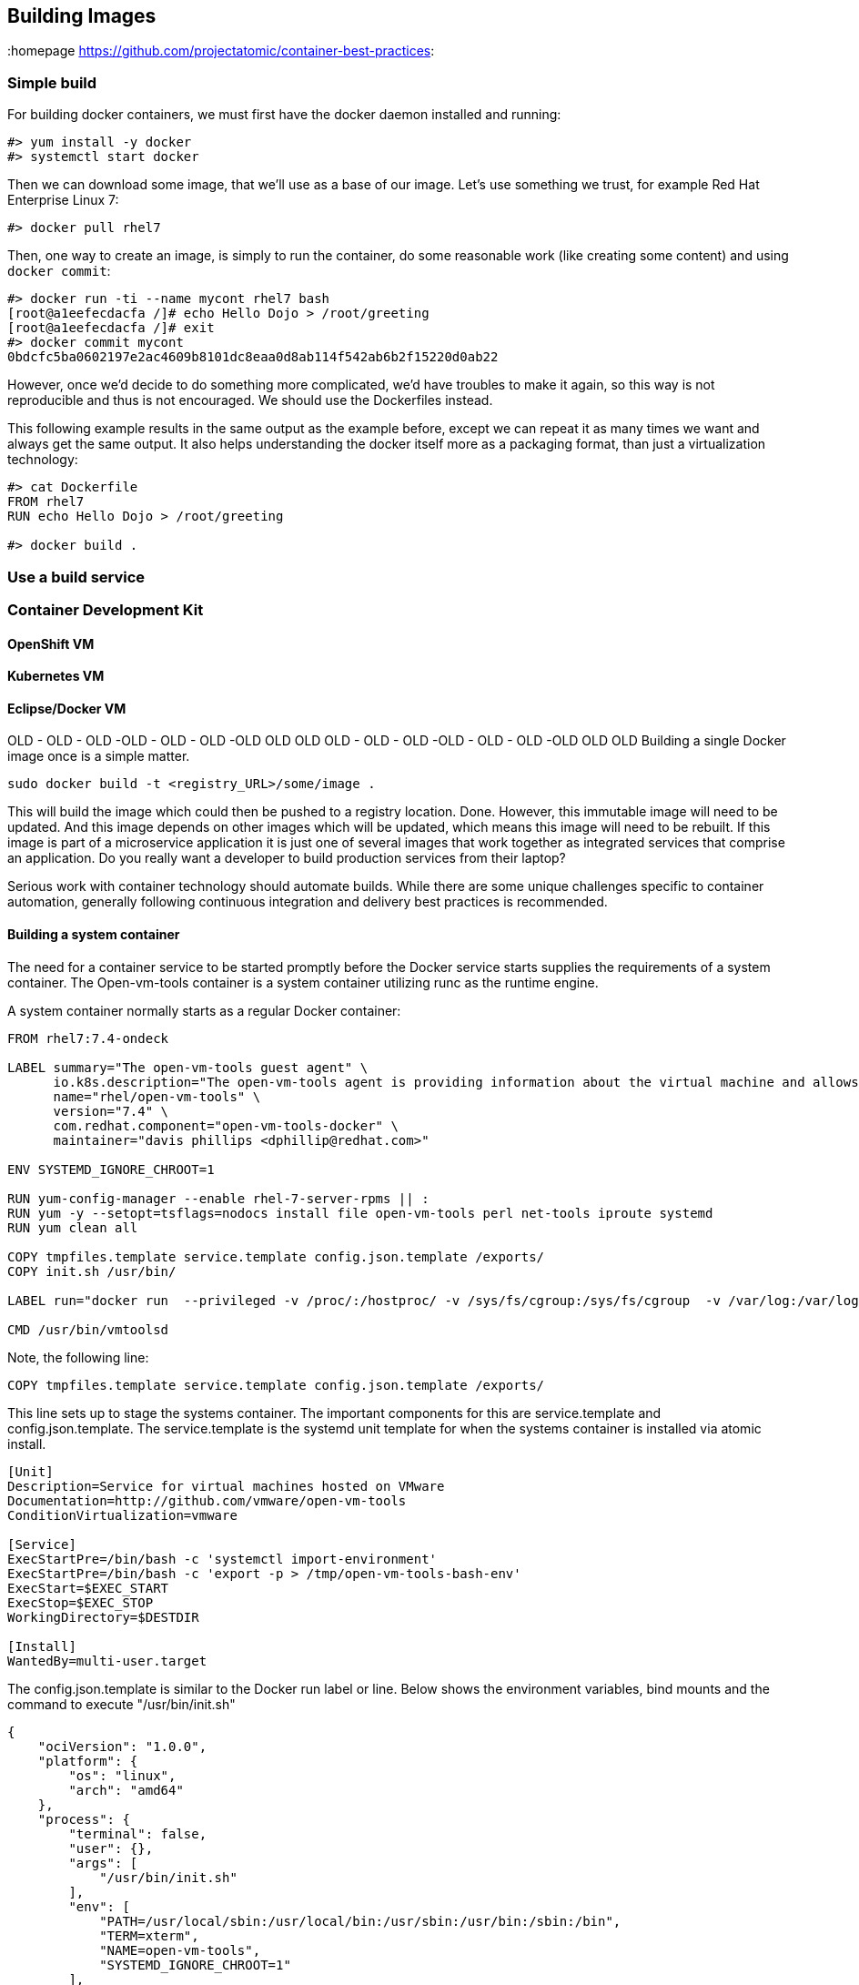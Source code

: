 // vim: set syntax=asciidoc:
[[Building]]
== Building Images
:data-uri:
:homepage https://github.com/projectatomic/container-best-practices:


=== Simple build

For building docker containers, we must first have the docker daemon installed and running:
[source,shell]
----
#> yum install -y docker
#> systemctl start docker
----

Then we can download some image, that we'll use as a base of our image. Let's use something we trust, for example Red Hat Enterprise Linux 7:
[source,shell]
----
#> docker pull rhel7
----

Then, one way to create an image, is simply to run the container, do some reasonable work (like creating some content) and using `docker commit`:

[source,shell]
----
#> docker run -ti --name mycont rhel7 bash
[root@a1eefecdacfa /]# echo Hello Dojo > /root/greeting
[root@a1eefecdacfa /]# exit
#> docker commit mycont
0bdcfc5ba0602197e2ac4609b8101dc8eaa0d8ab114f542ab6b2f15220d0ab22
----

However, once we'd decide to do something more complicated, we'd have troubles to make it again, so this way is not reproducible and thus is not encouraged. We should use the Dockerfiles instead.

This following example results in the same output as the example before, except we can repeat it as many times we want and always get the same output. It also helps understanding the docker itself more as a packaging format, than just a virtualization technology:

[source,shell]
----
#> cat Dockerfile
FROM rhel7
RUN echo Hello Dojo > /root/greeting

#> docker build .
----

=== Use a build service
=== Container Development Kit
==== OpenShift VM
==== Kubernetes VM
==== Eclipse/Docker VM


OLD - OLD - OLD -OLD - OLD - OLD -OLD OLD OLD OLD - OLD - OLD -OLD - OLD - OLD -OLD OLD OLD
Building a single Docker image once is a simple matter.

----
sudo docker build -t <registry_URL>/some/image .
----

This will build the image which could then be pushed to a registry location. Done. However, this immutable image will need to be updated. And this image depends on other images which will be updated, which means this image will need to be rebuilt. If this image is part of a microservice application it is just one of several images that work together as integrated services that comprise an application. Do you really want a developer to build production services from their laptop?

Serious work with container technology should automate builds. While there are some unique challenges specific to container automation, generally following continuous integration and delivery best practices is recommended.

==== Building a system container

The need for a container service to be started promptly before the Docker service starts supplies the requirements of a system container. The Open-vm-tools container is a system container utilizing runc as the runtime engine.

A system container normally starts as a regular Docker container:
[source,shell]
----
FROM rhel7:7.4-ondeck

LABEL summary="The open-vm-tools guest agent" \
      io.k8s.description="The open-vm-tools agent is providing information about the virtual machine and allows to restart / shutdown the machine via VMware products. This image is intended to be used with virtual machines running Red Hat Enterprise Linux Atomic Host." \
      name="rhel/open-vm-tools" \
      version="7.4" \
      com.redhat.component="open-vm-tools-docker" \
      maintainer="davis phillips <dphillip@redhat.com>"

ENV SYSTEMD_IGNORE_CHROOT=1

RUN yum-config-manager --enable rhel-7-server-rpms || :
RUN yum -y --setopt=tsflags=nodocs install file open-vm-tools perl net-tools iproute systemd
RUN yum clean all

COPY tmpfiles.template service.template config.json.template /exports/
COPY init.sh /usr/bin/

LABEL run="docker run  --privileged -v /proc/:/hostproc/ -v /sys/fs/cgroup:/sys/fs/cgroup  -v /var/log:/var/log -v /run/systemd:/run/systemd -v /sysroot:/sysroot -v=/var/lib/sss/pipes/:/var/lib/sss/pipes/:rw -v /etc/passwd:/etc/passwd -v /etc/shadow:/etc/shadow -v /tmp:/tmp:rw -v /etc/sysconfig:/etc/sysconfig:rw -v /etc/resolv.conf:/etc/resolv.conf:rw -v /etc/nsswitch.conf:/etc/nsswitch.conf:rw -v /etc/hosts:/etc/hosts:rw -v /etc/hostname:/etc/hostname:rw -v /etc/localtime:/etc/localtime:rw -v /etc/adjtime:/etc/adjtime --env container=docker --net=host  --pid=host IMAGE"

CMD /usr/bin/vmtoolsd
----

Note, the following line:

[source,shell]
----
COPY tmpfiles.template service.template config.json.template /exports/
----

This line sets up to stage the systems container. The important components for this are service.template and config.json.template. The service.template is the systemd unit template for when the systems container is installed via atomic install.

[source,shell]
----
[Unit]
Description=Service for virtual machines hosted on VMware
Documentation=http://github.com/vmware/open-vm-tools
ConditionVirtualization=vmware

[Service]
ExecStartPre=/bin/bash -c 'systemctl import-environment'
ExecStartPre=/bin/bash -c 'export -p > /tmp/open-vm-tools-bash-env'
ExecStart=$EXEC_START
ExecStop=$EXEC_STOP
WorkingDirectory=$DESTDIR

[Install]
WantedBy=multi-user.target
----

The config.json.template is similar to the Docker run label or line. Below shows the environment variables, bind mounts and the command to execute "/usr/bin/init.sh"

[source,shell]
----
{
    "ociVersion": "1.0.0",
    "platform": {
        "os": "linux",
        "arch": "amd64"
    },
    "process": {
        "terminal": false,
        "user": {},
        "args": [
            "/usr/bin/init.sh"
        ],
        "env": [
            "PATH=/usr/local/sbin:/usr/local/bin:/usr/sbin:/usr/bin:/sbin:/bin",
            "TERM=xterm",
            "NAME=open-vm-tools",
            "SYSTEMD_IGNORE_CHROOT=1"
        ],
...
omitted
    "mounts": [
            {
            "destination": "/run/systemd",
            "type": "bind",
            "source": "/run/systemd",
            "options": [
                "rw",
                "rbind",
                "rprivate"
            ]
        },
...
omitted
----

Often times, executing a single command via the container is not enough. The above command init.sh stages the container environment and ensures both VGAuthService and vmtoolsd is executed inside the container.

[source,shell]
----
#!/bin/sh
source /tmp/open-vm-tools-bash-env

COMMAND=/usr/local/bin/vmware-toolbox-cmd
if [ ! -e $COMMAND ]
  then
    echo 'runc exec -t open-vm-tools vmware-toolbox-cmd "$@"' > /usr/local/bin/vmware-toolbox-cmd
    chmod +x /usr/local/bin/vmware-toolbox-cmd
fi
exec /usr/bin/VGAuthService -s &
exec /usr/bin/vmtoolsd 
----

Here are the commands to execute via the atomic CLI to install and convert a system container. Provided we have already built the open-vm-tools container from the Dockerfile listed above. 

[source,shell]
----
atomic pull --storage=ostree docker:open-vm-tools
atomic install --system open-vm-tools
systemctl start open-vm-tools
----

Similarly, we can pull this container from the Red Hat registry and install it in the same fashion.
[source,shell]
----
atomic pull --storage ostree registry.access.redhat.com/rhel7/open-vm-tools
atomic install --system registry.access.redhat.com/rhel7/open-vm-tools
systemctl start open-vm-tools 
----

The atomic install command installs the systemd unit file from the container from its /exports/ directory and sets the service to enable. The systemctl command below that starts the service immediately instead of awaiting a reboot. 

More examples of system containers can be found https://github.com/projectatomic/atomic-system-containers[here]. This includes the open-vm-tools example for CentOS. 


=== Build Environment
A build environment should have the following characteristics

- is secure by limiting direct access to the build environment
- limits access to configure and trigger builds
- limits access to build sources
- limits access to base images, those images referenced in the `FROM` line of a Dockerfile
- provides access to build logs
- provides some type of a pipeline or workflow, integrating with external services to trigger builds, report results, etc.
- provides a way to test built images
- provides a way to reproduce builds
- provides a secure registry to store builds
- provides a mechanism to promote tested builds
- shares the same kernel as the target production runtime environment

A build environment that meets these requirements is difficult to create from scratch. An automation engine like Jenkins is essential to managing a complex pipeline. While a virtual machine-based solution could be created, it is recommended that a dedicated, purpose-built platform such as OpenShift be used.

//== Triggering Builds




